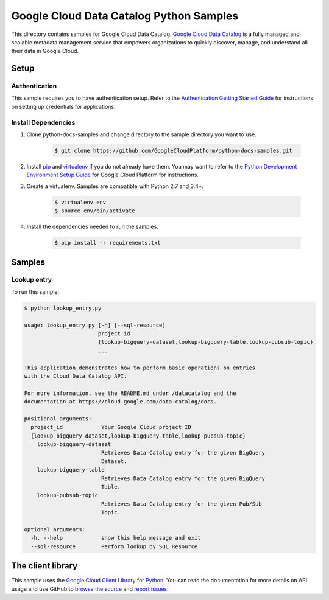 .. This file is automatically generated. Do not edit this file directly.

Google Cloud Data Catalog Python Samples
===============================================================================

.. image:: https://gstatic.com/cloudssh/images/open-btn.png
   :target: https://console.cloud.google.com/cloudshell/open?git_repo=https://github.com/GoogleCloudPlatform/python-docs-samples&page=editor&open_in_editor=datacatalog/cloud-client/README.rst


This directory contains samples for Google Cloud Data Catalog. `Google Cloud Data Catalog`_ is a fully managed and scalable metadata management service that empowers organizations to quickly discover, manage, and understand all their data in Google Cloud.




.. _Google Cloud Data Catalog: https://cloud.google.com/data-catalog/docs

Setup
-------------------------------------------------------------------------------


Authentication
++++++++++++++

This sample requires you to have authentication setup. Refer to the
`Authentication Getting Started Guide`_ for instructions on setting up
credentials for applications.

.. _Authentication Getting Started Guide:
    https://cloud.google.com/docs/authentication/getting-started

Install Dependencies
++++++++++++++++++++

#. Clone python-docs-samples and change directory to the sample directory you want to use.

    .. code-block:: bash

        $ git clone https://github.com/GoogleCloudPlatform/python-docs-samples.git

#. Install `pip`_ and `virtualenv`_ if you do not already have them. You may want to refer to the `Python Development Environment Setup Guide`_ for Google Cloud Platform for instructions.

   .. _Python Development Environment Setup Guide:
       https://cloud.google.com/python/setup

#. Create a virtualenv. Samples are compatible with Python 2.7 and 3.4+.

    .. code-block:: bash

        $ virtualenv env
        $ source env/bin/activate

#. Install the dependencies needed to run the samples.

    .. code-block:: bash

        $ pip install -r requirements.txt

.. _pip: https://pip.pypa.io/
.. _virtualenv: https://virtualenv.pypa.io/

Samples
-------------------------------------------------------------------------------

Lookup entry
+++++++++++++++++++++++++++++++++++++++++++++++++++++++++++++++++++++++++++++++

.. image:: https://gstatic.com/cloudssh/images/open-btn.png
   :target: https://console.cloud.google.com/cloudshell/open?git_repo=https://github.com/GoogleCloudPlatform/python-docs-samples&page=editor&open_in_editor=datacatalog/cloud-client/lookup_entry.py,datacatalog/cloud-client/README.rst




To run this sample:

.. code-block:: bash

    $ python lookup_entry.py

    usage: lookup_entry.py [-h] [--sql-resource]
                           project_id
                           {lookup-bigquery-dataset,lookup-bigquery-table,lookup-pubsub-topic}
                           ...

    This application demonstrates how to perform basic operations on entries
    with the Cloud Data Catalog API.

    For more information, see the README.md under /datacatalog and the
    documentation at https://cloud.google.com/data-catalog/docs.

    positional arguments:
      project_id            Your Google Cloud project ID
      {lookup-bigquery-dataset,lookup-bigquery-table,lookup-pubsub-topic}
        lookup-bigquery-dataset
                            Retrieves Data Catalog entry for the given BigQuery
                            Dataset.
        lookup-bigquery-table
                            Retrieves Data Catalog entry for the given BigQuery
                            Table.
        lookup-pubsub-topic
                            Retrieves Data Catalog entry for the given Pub/Sub
                            Topic.

    optional arguments:
      -h, --help            show this help message and exit
      --sql-resource        Perform lookup by SQL Resource





The client library
-------------------------------------------------------------------------------

This sample uses the `Google Cloud Client Library for Python`_.
You can read the documentation for more details on API usage and use GitHub
to `browse the source`_ and  `report issues`_.

.. _Google Cloud Client Library for Python:
    https://googlecloudplatform.github.io/google-cloud-python/
.. _browse the source:
    https://github.com/GoogleCloudPlatform/google-cloud-python
.. _report issues:
    https://github.com/GoogleCloudPlatform/google-cloud-python/issues


.. _Google Cloud SDK: https://cloud.google.com/sdk/